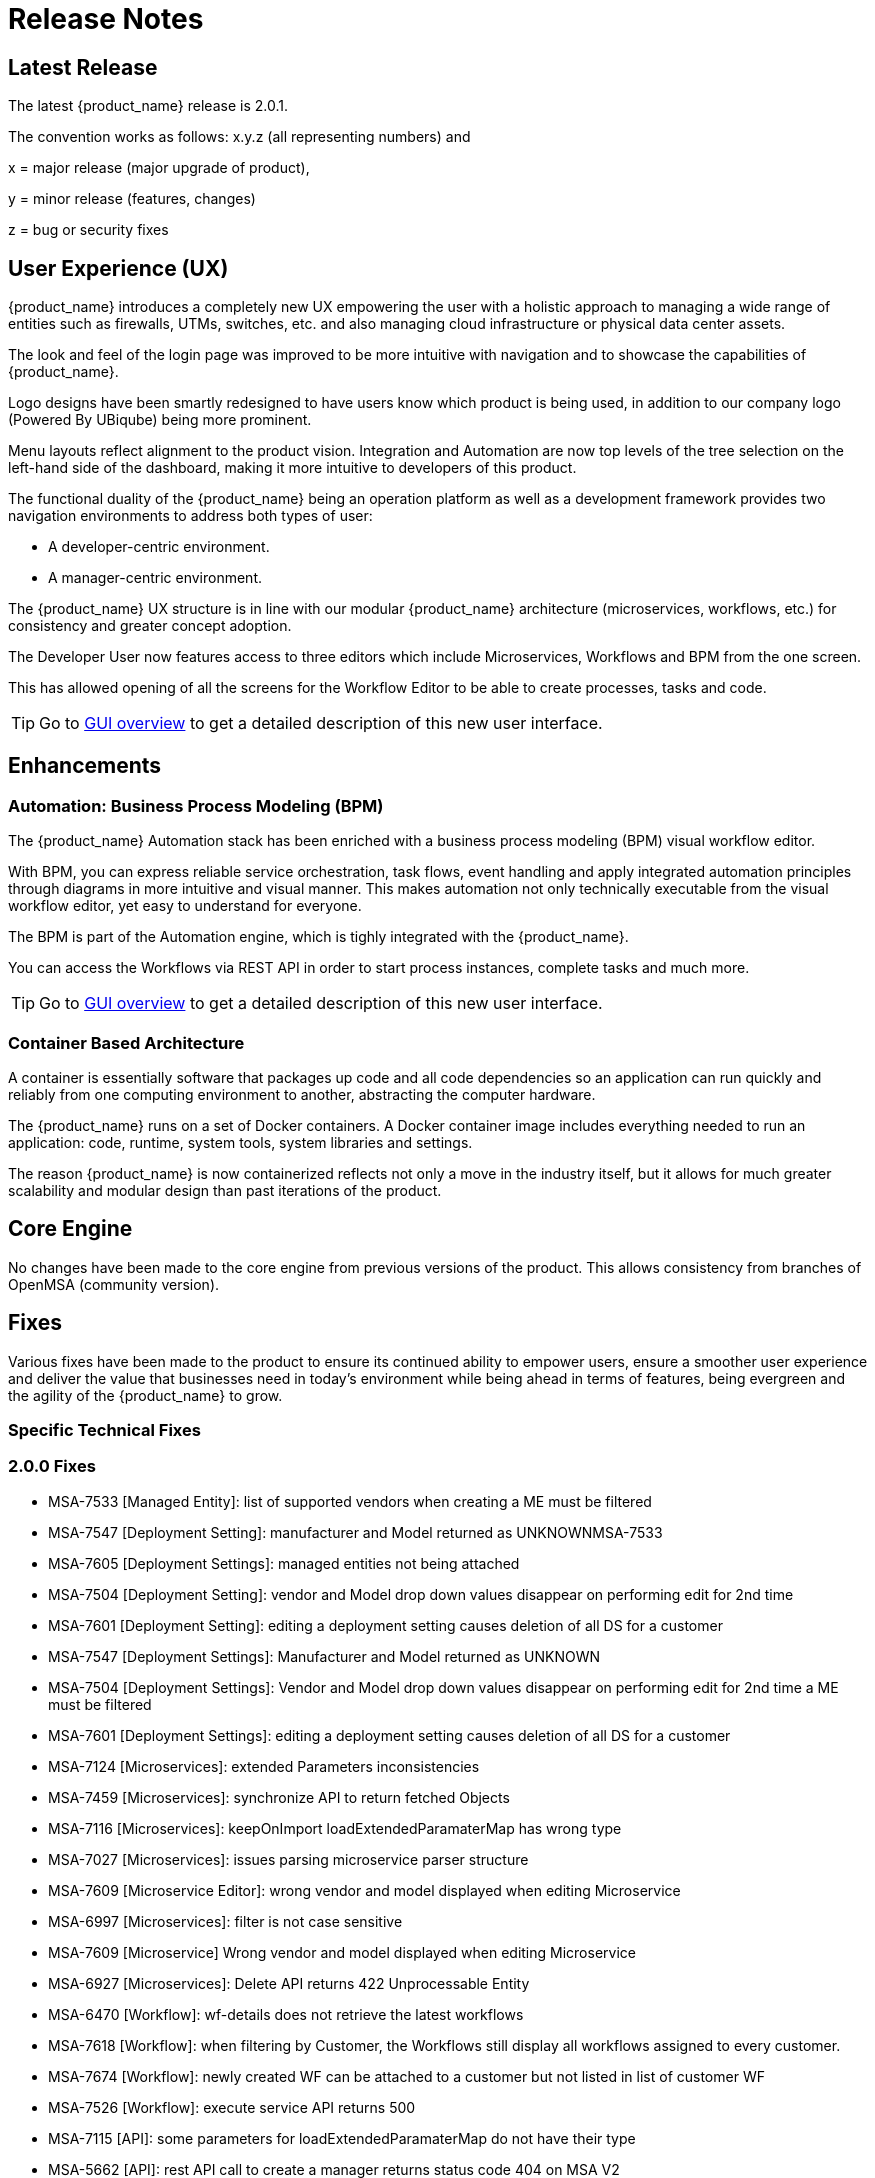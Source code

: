 = Release Notes
:imagesdir: ./resources/
ifdef::env-github,env-browser[:outfilesuffix: .adoc]
:doctype: book

== Latest Release 
The latest {product_name} release is 2.0.1. 

The convention works as follows: x.y.z (all representing numbers) and

x = major release (major upgrade of product), 

y = minor release (features, changes)

z = bug or security fixes

== User Experience (UX)

{product_name} introduces a completely new UX empowering the user with a holistic approach to managing a wide range of entities such as firewalls, UTMs, switches, etc. and also managing cloud infrastructure or physical data center assets.

The look and feel of the login page was improved to be more intuitive with navigation and to showcase the capabilities of {product_name}.

Logo designs have been smartly redesigned to have users know which product is being used, in addition to our company logo (Powered By UBiqube) being more prominent.  

Menu layouts reflect alignment to the product vision. Integration and Automation are now top levels of the tree selection on the left-hand side of the dashboard, making it more intuitive to developers of this product.

The functional duality of the {product_name} being an operation platform as well as a development framework provides two navigation environments to address both types of user:

- A developer-centric environment.
- A manager-centric environment.

The {product_name} UX structure is in line with our modular {product_name} architecture (microservices, workflows, etc.) for consistency and greater concept adoption.

The Developer User now features access to three editors which include Microservices, Workflows and BPM from the one screen.

This has allowed opening of all the screens for the Workflow Editor to be able to create processes, tasks and code.

TIP: Go to link:user-guide/gui_overview{outfilesuffix}[GUI overview] to get a detailed description of this new user interface.

== Enhancements

=== Automation: Business Process Modeling (BPM)

The {product_name} Automation stack has been enriched with a business process modeling (BPM) visual workflow editor. 

With BPM, you can express reliable service orchestration, task flows, event handling and apply integrated automation principles through diagrams in more intuitive and visual manner.  This makes automation not only technically executable from the visual workflow editor, yet easy to understand for everyone.

The BPM is part of the Automation engine, which is tighly integrated with the {product_name}.

You can access the Workflows via REST API in order to start process instances, complete tasks and much more. 

TIP: Go to link:user-guide/bpm{outfilesuffix}[GUI overview] to get a detailed description of this new user interface.

=== Container Based Architecture

A container is essentially software that packages up code and all code dependencies so an application can run quickly and reliably from one computing environment to another, abstracting the computer hardware. 

The {product_name} runs on a set of Docker containers. A Docker container image includes everything needed to run an application: code, runtime, system tools, system libraries and settings.

The reason {product_name} is now containerized reflects not only a move in the industry itself, but it allows for much greater scalability and modular design than past iterations of the product.

== Core Engine

No changes have been made to the core engine from previous versions of the product.  This allows consistency from branches of OpenMSA (community version).

== Fixes

Various fixes have been made to the product to ensure its continued ability to empower users, ensure a smoother user experience and deliver the value that businesses need in today's environment while being ahead in terms of features, being evergreen and the agility of the {product_name} to grow.

=== Specific Technical Fixes

=== 2.0.0 Fixes

* MSA-7533 [Managed Entity]: list of supported vendors when creating a ME must be filtered
* MSA-7547 [Deployment Setting]: manufacturer and Model returned as UNKNOWNMSA-7533
* MSA-7605 [Deployment Settings]: managed entities not being attached
* MSA-7504 [Deployment Setting]: vendor and Model drop down values disappear on performing edit for 2nd time
* MSA-7601 [Deployment Setting]: editing a deployment setting causes deletion of all DS for a customer
* MSA-7547 [Deployment Settings]: Manufacturer and Model returned as UNKNOWN
* MSA-7504 [Deployment Settings]: Vendor and Model drop down values disappear on performing edit for 2nd time a ME must be filtered
* MSA-7601 [Deployment Settings]: editing a deployment setting causes deletion of all DS for a customer
* MSA-7124 [Microservices]: extended Parameters inconsistencies
* MSA-7459 [Microservices]: synchronize API to return fetched Objects
* MSA-7116 [Microservices]: keepOnImport loadExtendedParamaterMap has wrong type
* MSA-7027 [Microservices]: issues parsing microservice parser structure
* MSA-7609 [Microservice Editor]: wrong vendor and model displayed when editing Microservice
* MSA-6997 [Microservices]: filter is not case sensitive
* MSA-7609 [Microservice] Wrong vendor and model displayed when editing Microservice
* MSA-6927 [Microservices]: Delete API returns 422 Unprocessable Entity
* MSA-6470 [Workflow]: wf-details does not retrieve the latest workflows
* MSA-7618 [Workflow]: when filtering by Customer, the Workflows still display all workflows assigned to every customer.
* MSA-7674 [Workflow]: newly created WF can be attached to a customer but not listed in list of customer WF
* MSA-7526 [Workflow]: execute service API returns 500
* MSA-7115 [API]: some parameters for loadExtendedParamaterMap do not have their type
* MSA-5662 [API]: rest API call to create a manager returns status code 404 on MSA V2

=== 2.0.1 Fixes

* MSA-4389 [API/DB]: record user ID at each execution of a process
* MSA-7767 [API]: Swagger Doc Update             
* MSA-7758 [API]: Transaction Error on Get Deployment settings API              
* MSA-7373 [API]: Variable type mismatch between API and XML for worklow           
* MSA-7517 [API]: Put a practical error message on device/v2/apply-config                
* MSA-7518 [API]: device/v2/apply-config returns an error after device is successfully updated         
* MSA-7617 [UI]: label issue on attach customer to workflow dialog popup   
* MSA-7717 [UI]: A lot of ME configure tabs are blank 
* MSA-7490 [UI]: issues after updating Deployment settings  
* MSA-7607 [UI]: deployment setting : text label truncated         
* MSA-7665 [UI]: Parameterise the First time change password      
* MSA-6841 [UI]: explicit loading of a URL leads to Not Found message        
* MSA-7325 [UI]: Deployment Settings ME not listed (unable to detach it)
* MSA-7715 [UI]: Parameterise the First time change password - popup
* MSA-7448 [UI]: in deployment settings, the column "Microservices" should be renamed "Microservices & Templates"  
* MSA-7397 [UI]: Configurations / create deployment setting : warning label should be made more visible
* MSA-7529 [UI]: Safari - Infinite loop on Automation section - caused by Data format
* MSA-7648 [UI]: UBI Context : User password management - force to change password at first login does not appear until clicked on Customer
* MSA-7629 [UI]: Regression: User message not displayed when Managed Entity is created or updated                  
* MSA-7661 [UI]: Selected customer is not reset properly on logout
* MSA-7808 [Microservices]: getMicroserviceObjectDefinition does not return xpath in parser   
* MSA-7686 [Microservices]: attach MS to DS if there is no existing DS shows confusing
* MSA-7687 [Microservices]: when a new MS is created with a space in the name it should be stored with a "_" in place of the space
* MSA-7690 [Microservices]: Editor has no XPath option for REST MS (config type = XML)
* MSA-7716 [Microservices]: import options not supported  
* MSA-7628 [Microservices]: Inconsistency between microservice list and microservice detail for vendors and models
* MSA-7048 [Microservices]: variable extractors pending API updates       
* MSA-7582 [Microservices]: Display boolean values in MS console table body    
* MSA-6609 [Microservices]: Microservices console - Text in the confirmation dialog box on deleting the row in MS screen shows huge row names
* MSA-7619 [Workflow]: instanciate label typo                   
* MSA-7719 [Workflow / Microservices]: variable advanced parameters failing on create / edit.
* MSA-7889 [Workflow]: Add python template
* MSA-7693 [Workflow]: Show task templates when you create a new task  
* MSA-7429 [Workflow]: Creating new customer and attaching WF needs as wildfly restart
* MSA-7675 [Workflow]: getServiceInstanceOwner does not return allowSchedule in process instance       
* MSA-7755 [BPM] Cannot trigger update process from BPM      
* MSA-6762 [ME]: create/edit: admin (or at least ncroot) should be able to view the password in clear text                   
* MSA-6793 [ME]: nature is not editable         


